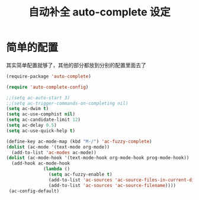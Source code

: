 #+TITLE: 自动补全 auto-complete 设定
* 简单的配置
 其实简单配置就够了，其他的部分都放到分别的配置里面去了
#+BEGIN_SRC emacs-lisp
(require-package 'auto-complete)

(require 'auto-complete-config)

;;(setq ac-auto-start 3)
;;(setq ac-trigger-commands-on-completing nil)
(setq ac-dwim t)
(setq ac-use-comphist nil)
(setq ac-candidate-limit 12)
(setq ac-delay 0.5)
(setq ac-use-quick-help t)

(define-key ac-mode-map (kbd "M-/") 'ac-fuzzy-complete)
(dolist (ac-mode '(text-mode org-mode))
  (add-to-list 'ac-modes ac-mode))
(dolist (ac-mode-hook '(text-mode-hook org-mode-hook prog-mode-hook))
  (add-hook ac-mode-hook
              (lambda ()
                (setq ac-fuzzy-enable t)
                (add-to-list 'ac-sources 'ac-source-files-in-current-dir)
                (add-to-list 'ac-sources 'ac-source-filename))))
 (ac-config-default)
#+END_SRC
